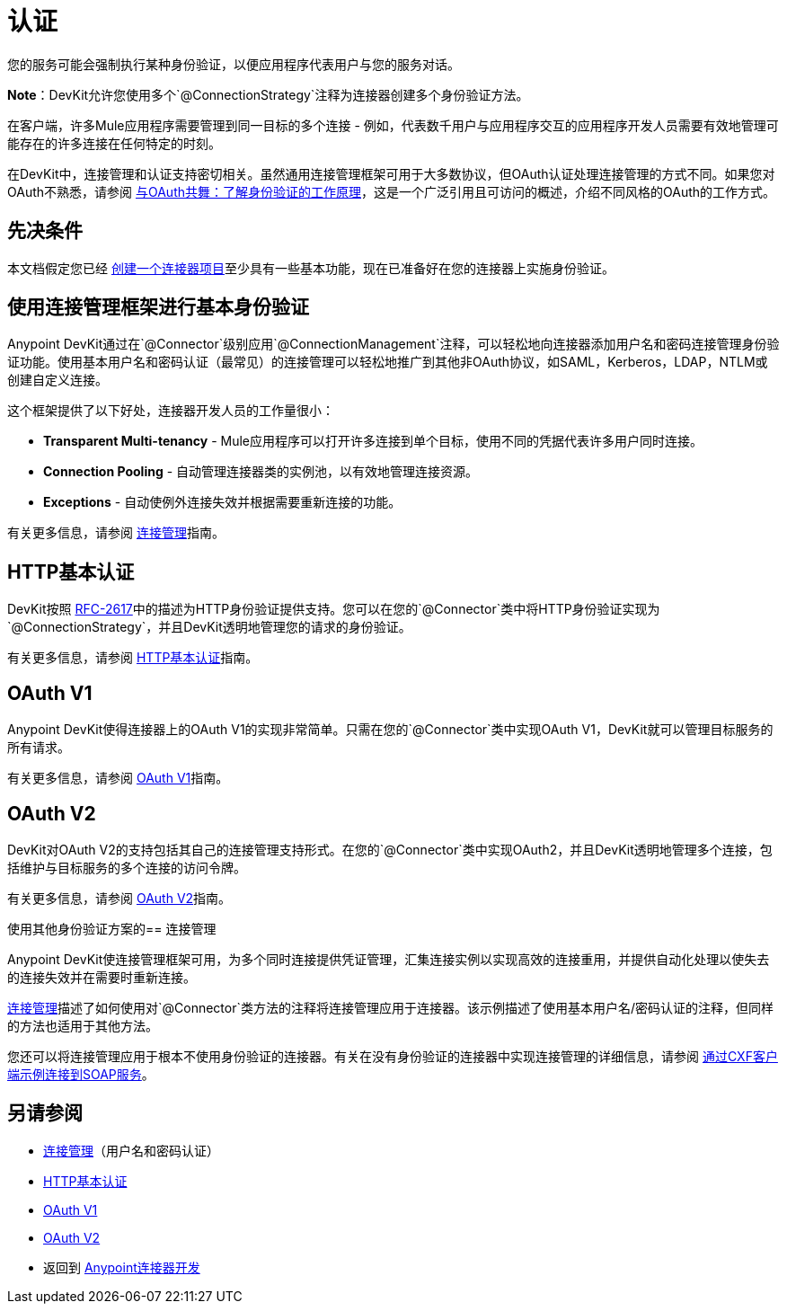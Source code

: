 = 认证
:keywords: devkit, authentication, basic authentication, connection management framework, http basic, oauth

您的服务可能会强制执行某种身份验证，以便应用程序代表用户与您的服务对话。

*Note*：DevKit允许您使用多个`@ConnectionStrategy`注释为连接器创建多个身份验证方法。

在客户端，许多Mule应用程序需要管理到同一目标的多个连接 - 例如，代表数千用户与应用程序交互的应用程序开发人员需要有效地管理可能存在的许多连接在任何特定的时刻。

在DevKit中，连接管理和认证支持密切相关。虽然通用连接管理框架可用于大多数协议，但OAuth认证处理连接管理的方式不同。如果您对OAuth不熟悉，请参阅 link:http://www.cubrid.org/blog/dev-platform/dancing-with-oauth-understanding-how-authorization-works/[与OAuth共舞：了解身份验证的工作原理]，这是一个广泛引用且可访问的概述，介绍不同风格的OAuth的工作方式。

== 先决条件

本文档假定您已经 link:/anypoint-connector-devkit/v/3.7/creating-a-java-sdk-based-connector[创建一个连接器项目]至少具有一些基本功能，现在已准备好在您的连接器上实施身份验证。

== 使用连接管理框架进行基本身份验证

Anypoint DevKit通过在`@Connector`级别应用`@ConnectionManagement`注释，可以轻松地向连接器添加用户名和密码连接管理身份验证功能。使用基本用户名和密码认证（最常见）的连接管理可以轻松地推广到其他非OAuth协议，如SAML，Kerberos，LDAP，NTLM或创建自定义连接。

这个框架提供了以下好处，连接器开发人员的工作量很小：

*  *Transparent Multi-tenancy*  -  Mule应用程序可以打开许多连接到单个目标，使用不同的凭据代表许多用户同时连接。
*  *Connection Pooling*  - 自动管理连接器类的实例池，以有效地管理连接资源。
*  *Exceptions*  - 自动使例外连接失效并根据需要重新连接的功能。

有关更多信息，请参阅 link:/anypoint-connector-devkit/v/3.7/connection-management[连接管理]指南。

==  HTTP基本认证

DevKit按照 link:https://www.ietf.org/rfc/rfc2617.txt[RFC-2617]中的描述为HTTP身份验证提供支持。您可以在您的`@Connector`类中将HTTP身份验证实现为`@ConnectionStrategy`，并且DevKit透明地管理您的请求的身份验证。

有关更多信息，请参阅 link:/anypoint-connector-devkit/v/3.7/http-basic-authentication[HTTP基本认证]指南。

==  OAuth V1

Anypoint DevKit使得连接器上的OAuth V1的实现非常简单。只需在您的`@Connector`类中实现OAuth V1，DevKit就可以管理目标服务的所有请求。

有关更多信息，请参阅 link:/anypoint-connector-devkit/v/3.7/oauth-v1[OAuth V1]指南。

==  OAuth V2

DevKit对OAuth V2的支持包括其自己的连接管理支持形式。在您的`@Connector`类中实现OAuth2，并且DevKit透明地管理多个连接，包括维护与目标服务的多个连接的访问​​令牌。

有关更多信息，请参阅 link:/anypoint-connector-devkit/v/3.7/oauth-v2[OAuth V2]指南。

使用其他身份验证方案的== 连接管理

Anypoint DevKit使连​​接管理框架可用，为多个同时连接提供凭证管理，汇集连接实例以实现高效的连接重用，并提供自动化处理以使失去的连接失效并在需要时重新连接。

link:/anypoint-connector-devkit/v/3.7/connection-management[连接管理]描述了如何使用对`@Connector`类方法的注释将连接管理应用于连接器。该示例描述了使用基本用户名/密码认证的注释，但同样的方法也适用于其他方法。

您还可以将连接管理应用于根本不使用身份验证的连接器。有关在没有身份验证的连接器中实现连接管理的详细信息，请参阅 link:/anypoint-connector-devkit/v/3.7/creating-a-connector-for-a-soap-service-via-cxf-client[通过CXF客户端示例连接到SOAP服务]。

== 另请参阅

*  link:/anypoint-connector-devkit/v/3.7/connection-management[连接管理]（用户名和密码认证）
*  link:/anypoint-connector-devkit/v/3.7/http-basic-authentication[HTTP基本认证]
*  link:/anypoint-connector-devkit/v/3.7/oauth-v1[OAuth V1]
*  link:/anypoint-connector-devkit/v/3.7/oauth-v2[OAuth V2]
* 返回到 link:/anypoint-connector-devkit/v/3.7/anypoint-connector-development[Anypoint连接器开发]
